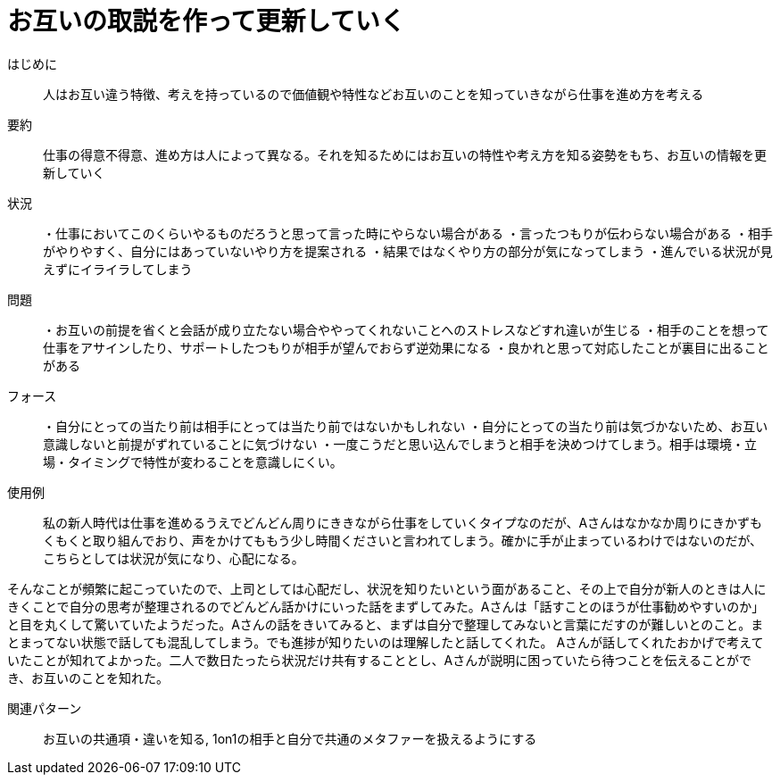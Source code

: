 = お互いの取説を作って更新していく

はじめに::
人はお互い違う特徴、考えを持っているので価値観や特性などお互いのことを知っていきながら仕事を進め方を考える

要約::
仕事の得意不得意、進め方は人によって異なる。それを知るためにはお互いの特性や考え方を知る姿勢をもち、お互いの情報を更新していく

状況::
・仕事においてこのくらいやるものだろうと思って言った時にやらない場合がある
・言ったつもりが伝わらない場合がある 
・相手がやりやすく、自分にはあっていないやり方を提案される
・結果ではなくやり方の部分が気になってしまう
・進んでいる状況が見えずにイライラしてしまう

問題::
・お互いの前提を省くと会話が成り立たない場合ややってくれないことへのストレスなどすれ違いが生じる
・相手のことを想って仕事をアサインしたり、サポートしたつもりが相手が望んでおらず逆効果になる
・良かれと思って対応したことが裏目に出ることがある

フォース::
・自分にとっての当たり前は相手にとっては当たり前ではないかもしれない
・自分にとっての当たり前は気づかないため、お互い意識しないと前提がずれていることに気づけない
・一度こうだと思い込んでしまうと相手を決めつけてしまう。相手は環境・立場・タイミングで特性が変わることを意識しにくい。

使用例::
私の新人時代は仕事を進めるうえでどんどん周りにききながら仕事をしていくタイプなのだが、Aさんはなかなか周りにきかずもくもくと取り組んでおり、声をかけてももう少し時間くださいと言われてしまう。確かに手が止まっているわけではないのだが、こちらとしては状況が気になり、心配になる。

そんなことが頻繁に起こっていたので、上司としては心配だし、状況を知りたいという面があること、その上で自分が新人のときは人にきくことで自分の思考が整理されるのでどんどん話かけにいった話をまずしてみた。Aさんは「話すことのほうが仕事勧めやすいのか」と目を丸くして驚いていたようだった。Aさんの話をきいてみると、まずは自分で整理してみないと言葉にだすのが難しいとのこと。まとまってない状態で話しても混乱してしまう。でも進捗が知りたいのは理解したと話してくれた。
Aさんが話してくれたおかげで考えていたことが知れてよかった。二人で数日たったら状況だけ共有することとし、Aさんが説明に困っていたら待つことを伝えることができ、お互いのことを知れた。

関連パターン::
お互いの共通項・違いを知る, 1on1の相手と自分で共通のメタファーを扱えるようにする



